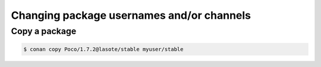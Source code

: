 


Changing package usernames and/or channels
=============================================


Copy a package
---------------

.. code-block:: bash

   $ conan copy Poco/1.7.2@lasote/stable myuser/stable
